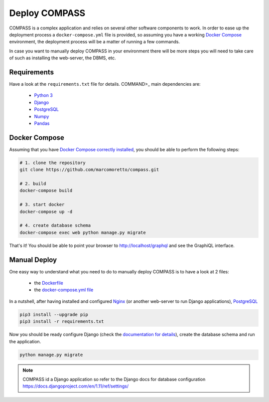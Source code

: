 Deploy COMPASS
==============

COMPASS is a complex application and relies on several other software components to work. In order to ease up the deployment process a ``docker-compose.yml`` file is provided, so assuming you have a working `Docker Compose <https://docs.docker.com/compose/>`_ environment, the deployment process will be a matter of running a few commands.

In case you want to manually deploy COMPASS in your environment there will be more steps you will need to take care of such as installing the web-server, the DBMS, etc.

Requirements
------------
Have a look at the ``requirements.txt`` file for details. COMMAND>_ main dependencies are:

 - `Python 3 <https://www.python.org/>`_
 - `Django <https://www.djangoproject.com/>`_
 - `PostgreSQL <https://www.postgresql.org/>`_
 - `Numpy <http://www.numpy.org/>`_
 - `Pandas <https://pandas.pydata.org/>`_
 
Docker Compose
--------------
Assuming that you have `Docker Compose correctly installed <https://docs.docker.com/compose/install/>`_, you should be able to perform the following steps:

.. code-block:: bash

   # 1. clone the repository
   git clone https://github.com/marcomoretto/compass.git

   # 2. build
   docker-compose build

   # 3. start docker
   docker-compose up -d

   # 4. create database schema
   docker-compose exec web python manage.py migrate

That's it! You should be able to point your browser to http://localhost/graphql and see the GraphiQL interface.


Manual Deploy
-------------

One easy way to understand what you need to do to manually deploy COMPASS is to have a look at 2 files:

 - the `Dockerfile <https://github.com/marcomoretto/compass/blob/master/Dockerfile>`_
 - the `docker-compose.yml file <https://github.com/marcomoretto/compass/blob/master/docker-compose.yml>`_

In a nutshell, after having installed and configured `Nginx <https://www.nginx.com/>`_ (or another web-server to run Django applications), `PostgreSQL <https://www.postgresql.org/>`_

.. code-block:: bash

    pip3 install --upgrade pip
    pip3 install -r requirements.txt

Now you should be ready configure Django (check the `documentation for details <https://docs.djangoproject.com/en/1.11>`_), create the database schema and run the application.

.. code-block:: bash

   python manage.py migrate

.. Note::

    COMPASS id a Django application so refer to the Django docs for database configuration https://docs.djangoproject.com/en/1.11/ref/settings/

